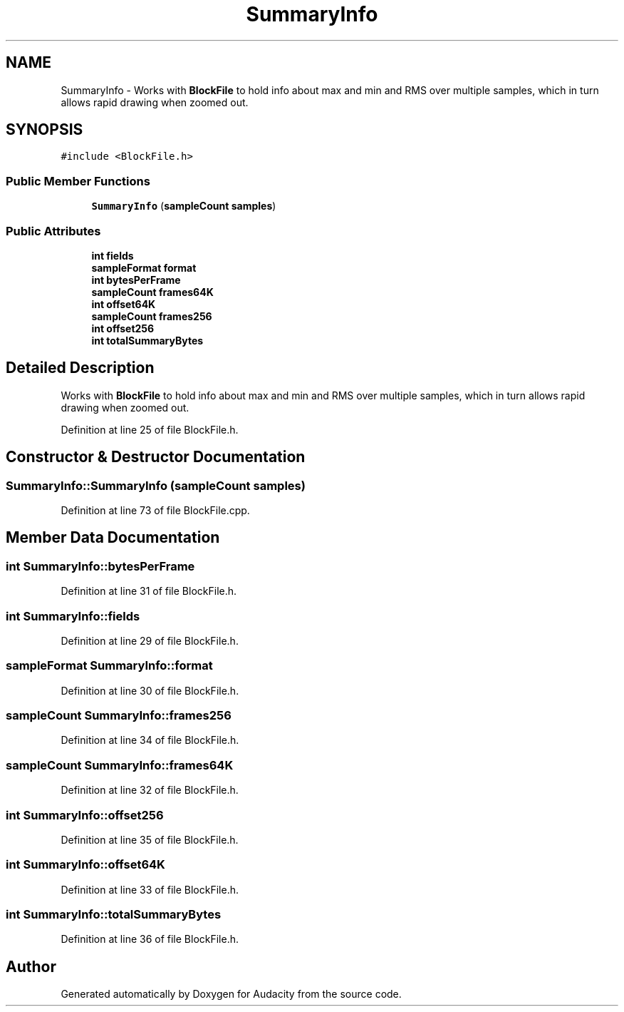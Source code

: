.TH "SummaryInfo" 3 "Thu Apr 28 2016" "Audacity" \" -*- nroff -*-
.ad l
.nh
.SH NAME
SummaryInfo \- Works with \fBBlockFile\fP to hold info about max and min and RMS over multiple samples, which in turn allows rapid drawing when zoomed out\&.  

.SH SYNOPSIS
.br
.PP
.PP
\fC#include <BlockFile\&.h>\fP
.SS "Public Member Functions"

.in +1c
.ti -1c
.RI "\fBSummaryInfo\fP (\fBsampleCount\fP \fBsamples\fP)"
.br
.in -1c
.SS "Public Attributes"

.in +1c
.ti -1c
.RI "\fBint\fP \fBfields\fP"
.br
.ti -1c
.RI "\fBsampleFormat\fP \fBformat\fP"
.br
.ti -1c
.RI "\fBint\fP \fBbytesPerFrame\fP"
.br
.ti -1c
.RI "\fBsampleCount\fP \fBframes64K\fP"
.br
.ti -1c
.RI "\fBint\fP \fBoffset64K\fP"
.br
.ti -1c
.RI "\fBsampleCount\fP \fBframes256\fP"
.br
.ti -1c
.RI "\fBint\fP \fBoffset256\fP"
.br
.ti -1c
.RI "\fBint\fP \fBtotalSummaryBytes\fP"
.br
.in -1c
.SH "Detailed Description"
.PP 
Works with \fBBlockFile\fP to hold info about max and min and RMS over multiple samples, which in turn allows rapid drawing when zoomed out\&. 
.PP
Definition at line 25 of file BlockFile\&.h\&.
.SH "Constructor & Destructor Documentation"
.PP 
.SS "SummaryInfo::SummaryInfo (\fBsampleCount\fP samples)"

.PP
Definition at line 73 of file BlockFile\&.cpp\&.
.SH "Member Data Documentation"
.PP 
.SS "\fBint\fP SummaryInfo::bytesPerFrame"

.PP
Definition at line 31 of file BlockFile\&.h\&.
.SS "\fBint\fP SummaryInfo::fields"

.PP
Definition at line 29 of file BlockFile\&.h\&.
.SS "\fBsampleFormat\fP SummaryInfo::format"

.PP
Definition at line 30 of file BlockFile\&.h\&.
.SS "\fBsampleCount\fP SummaryInfo::frames256"

.PP
Definition at line 34 of file BlockFile\&.h\&.
.SS "\fBsampleCount\fP SummaryInfo::frames64K"

.PP
Definition at line 32 of file BlockFile\&.h\&.
.SS "\fBint\fP SummaryInfo::offset256"

.PP
Definition at line 35 of file BlockFile\&.h\&.
.SS "\fBint\fP SummaryInfo::offset64K"

.PP
Definition at line 33 of file BlockFile\&.h\&.
.SS "\fBint\fP SummaryInfo::totalSummaryBytes"

.PP
Definition at line 36 of file BlockFile\&.h\&.

.SH "Author"
.PP 
Generated automatically by Doxygen for Audacity from the source code\&.
